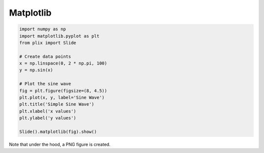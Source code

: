 Matplotlib
==========



.. code-block:: python

  import numpy as np
  import matplotlib.pyplot as plt
  from plix import Slide

  # Create data points
  x = np.linspace(0, 2 * np.pi, 100)
  y = np.sin(x)

  # Plot the sine wave
  fig = plt.figure(figsize=(8, 4.5))
  plt.plot(x, y, label='Sine Wave')
  plt.title('Simple Sine Wave')
  plt.xlabel('x values')
  plt.ylabel('y values')

  Slide().matplotlib(fig).show()

.. import_example:: matplotlib

| Note that under the hood, a PNG figure is created.
